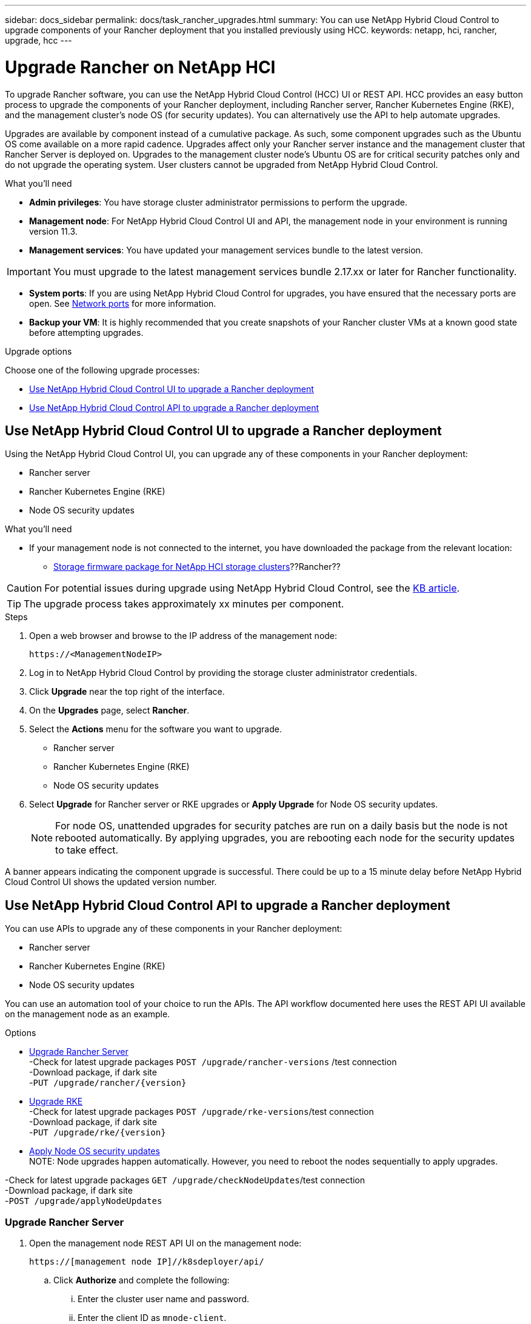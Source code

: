---
sidebar: docs_sidebar
permalink: docs/task_rancher_upgrades.html
summary: You can use NetApp Hybrid Cloud Control to upgrade components of your Rancher deployment that you installed previously using HCC.
keywords: netapp, hci, rancher, upgrade, hcc
---

= Upgrade Rancher on NetApp HCI

:hardbreaks:
:nofooter:
:icons: font
:linkattrs:
:imagesdir: ../media/

[.lead]
To upgrade Rancher software, you can use the NetApp Hybrid Cloud Control (HCC) UI or REST API. HCC provides an easy button process to upgrade the components of your Rancher deployment, including Rancher server, Rancher Kubernetes Engine (RKE), and the management cluster's node OS (for security updates). You can alternatively use the API to help automate upgrades.

Upgrades are available by component instead of a cumulative package. As such, some component upgrades such as the Ubuntu OS come available on a more rapid cadence. Upgrades affect only your Rancher server instance and the management cluster that Rancher Server is deployed on. Upgrades to the management cluster node's Ubuntu OS are for critical security patches only and do not upgrade the operating system. User clusters cannot be upgraded from NetApp Hybrid Cloud Control.

.What you'll need

* *Admin privileges*: You have storage cluster administrator permissions to perform the upgrade.
* *Management node*: For NetApp Hybrid Cloud Control UI and API, the management node in your environment is running version 11.3.
* *Management services*: You have updated your management services bundle to the latest version.

IMPORTANT: You must upgrade to the latest management services bundle 2.17.xx or later for Rancher functionality.

* *System ports*: If you are using NetApp Hybrid Cloud Control for upgrades, you have ensured that the necessary ports are open. See link:hci_prereqs_required_network_ports.html[Network ports] for more information.
* *Backup your VM*: It is highly recommended that you create snapshots of your Rancher cluster VMs at a known good state before attempting upgrades.

.Upgrade options

Choose one of the following upgrade processes:

* <<Use NetApp Hybrid Cloud Control UI to upgrade a Rancher deployment>>
* <<Use NetApp Hybrid Cloud Control API to upgrade a Rancher deployment>>

== Use NetApp Hybrid Cloud Control UI to upgrade a Rancher deployment

Using the NetApp Hybrid Cloud Control UI, you can upgrade any of these components in your Rancher deployment:

* Rancher server
* Rancher Kubernetes Engine (RKE)
* Node OS security updates

.What you'll need
* If your management node is not connected to the internet, you have downloaded the package from the relevant location:
** https://mysupport.netapp.com/site/products/all/details/netapp-hci/downloads-tab[Storage firmware package for NetApp HCI storage clusters^]??Rancher??

CAUTION: For potential issues during upgrade using NetApp Hybrid Cloud Control, see the https://kb.netapp.com/Advice_and_Troubleshooting/Hybrid_Cloud_Infrastructure/NetApp_HCI/Potential_issues_and_workarounds_when_running_storage_upgrades_using_NetApp_Hybrid_Cloud_Control[KB article^].

TIP: The upgrade process takes approximately xx minutes per component.

.Steps

. Open a web browser and browse to the IP address of the management node:
+
----
https://<ManagementNodeIP>
----
. Log in to NetApp Hybrid Cloud Control by providing the storage cluster administrator credentials.
. Click *Upgrade* near the top right of the interface.
. On the *Upgrades* page, select *Rancher*.
. Select the *Actions* menu for the software you want to upgrade.

* Rancher server
* Rancher Kubernetes Engine (RKE)
* Node OS security updates

. Select *Upgrade* for Rancher server or RKE upgrades or *Apply Upgrade* for Node OS security updates.
+
NOTE: For node OS, unattended upgrades for security patches are run on a daily basis but the node is not rebooted automatically. By applying upgrades, you are rebooting each node for the security updates to take effect.

A banner appears indicating the component upgrade is successful. There could be up to a 15 minute delay before NetApp Hybrid Cloud Control UI shows the updated version number.

== Use NetApp Hybrid Cloud Control API to upgrade a Rancher deployment

You can use APIs to upgrade any of these components in your Rancher deployment:

* Rancher server
* Rancher Kubernetes Engine (RKE)
* Node OS security updates

You can use an automation tool of your choice to run the APIs. The API workflow documented here uses the REST API UI available on the management node as an example.

.Options
* <<Upgrade Rancher Server>>
-Check for latest upgrade packages `POST /upgrade​/rancher-versions` /test connection
-Download package, if dark site
-`PUT /upgrade​/rancher​/{version}`
* <<Upgrade RKE>>
-Check for latest upgrade packages `POST /upgrade​/rke-versions`/test connection
-Download package, if dark site
-`PUT /upgrade​/rke​/{version}`
* <<Apply Node OS security updates>>
NOTE: Node upgrades happen automatically. However, you need to reboot the nodes sequentially to apply upgrades.

-Check for latest upgrade packages `GET /upgrade​/checkNodeUpdates`/test connection
-Download package, if dark site
-`POST ​/upgrade​/applyNodeUpdates`

=== Upgrade Rancher Server
. Open the management node REST API UI on the management node:
+
----
https://[management node IP]//k8sdeployer/api/
----
.. Click *Authorize* and complete the following:
... Enter the cluster user name and password.
... Enter the client ID as `mnode-client`.
... Click *Authorize* to begin a session.
... Close the authorization window.
. Check for the latest upgrade packages:
+
----
curl -X POST "https://<mNodeIP>/k8sdeployer/1/upgrade/rancher-versions" -H "accept: application/json" -H "Authorization: Bearer <ID>"
----
. From the REST API UI, click *POST /upgrade​/rancher-versions*.
.. Click *Try it out*.
.. Click *Execute*.
.. From the response, copy the latest version number.
. Run the Rancher Server upgrade:
+
----
curl -X PUT "https://<mNodeIP>/k8sdeployer/1/upgrade/rancher/x.x.x" -H "accept: application/json" -H "Authorization: Bearer"
----
. From the REST API UI, click *PUT /upgrade​/rancher​/{version}*.
.. Click *Try it out*.
.. Enter the version number from the previous step.
.. Click *Execute*.
.. The response indicates that the request was initiated (`"stage": "init"`). Copy the task ID from the response. Wait up to 15 minutes before performing the next step.
. Verify the upgrade was successful:
+
----
curl -X GET "https://<mNodeID>/k8sdeployer/1/task/<taskID>" -H "accept: application/json" -H "Authorization: Bearer <ID>"
----
. From the REST API UI, click *GET /task​/{taskID}*.
.. Click *Try it out*.
.. Enter the task ID from the previous step.
.. Click *Execute*.

The upgrade has finished successfully when the `PercentComplete` indicates `100` and `results` indicates the upgrade version number.

=== Upgrade RKE
. Open the management node REST API UI on the management node:
+
----
https://[management node IP]//k8sdeployer/api/
----
.. Click *Authorize* and complete the following:
... Enter the cluster user name and password.
... Enter the client ID as `mnode-client`.
... Click *Authorize* to begin a session.
... Close the authorization window.
. Check for the latest upgrade packages:
+
----
curl -X POST "https://<mNodeIP>/k8sdeployer/1/upgrade/rancher-versions" -H "accept: application/json" -H "Authorization: Bearer <ID>"
----
. From the REST API UI, click *POST /upgrade​/rancher-versions*.
.. Click *Try it out*.
.. Click *Execute*.
.. From the response, copy the latest version number.
. Run the Rancher Server upgrade:
+
----
curl -X PUT "https://<mNodeIP>/k8sdeployer/1/upgrade/rancher/x.x.x" -H "accept: application/json" -H "Authorization: Bearer"
----
. From the REST API UI, click *PUT /upgrade​/rancher​/{version}*.
.. Click *Try it out*.
.. Enter the version number from the previous step.
.. Click *Execute*.
.. The response indicates that the request was initiated (`"stage": "init"`). Copy the task ID from the response. Wait up to 15 minutes before performing the next step.
. Verify the upgrade was successful:
+
----
curl -X GET "https://<mNodeID>/k8sdeployer/1/task/<taskID>" -H "accept: application/json" -H "Authorization: Bearer <ID>"
----
. From the REST API UI, click *GET /task​/{taskID}*.
.. Click *Try it out*.
.. Enter the task ID from the previous step.
.. Click *Execute*.

The upgrade has finished successfully when the `PercentComplete` indicates `100` and `results` indicates the upgrade version number.

=== Apply Node OS security updates
. Open the management node REST API UI on the management node:
+
----
https://[management node IP]//k8sdeployer/api/
----
.. Click *Authorize* and complete the following:
... Enter the cluster user name and password.
... Enter the client ID as `mnode-client`.
... Click *Authorize* to begin a session.
... Close the authorization window.
. Check for the latest upgrade packages:
+
----
curl -X POST "https://<mNodeIP>/k8sdeployer/1/upgrade/rancher-versions" -H "accept: application/json" -H "Authorization: Bearer <ID>"
----
. From the REST API UI, click *POST /upgrade​/rancher-versions*.
.. Click *Try it out*.
.. Click *Execute*.
.. From the response, copy the latest version number.
. Run the Rancher Server upgrade:
+
----
curl -X PUT "https://<mNodeIP>/k8sdeployer/1/upgrade/rancher/x.x.x" -H "accept: application/json" -H "Authorization: Bearer"
----
. From the REST API UI, click *PUT /upgrade​/rancher​/{version}*.
.. Click *Try it out*.
.. Enter the version number from the previous step.
.. Click *Execute*.
.. The response indicates that the request was initiated (`"stage": "init"`). Copy the task ID from the response. Wait up to 15 minutes before performing the next step.
. Verify the upgrade was successful:
+
----
curl -X GET "https://<mNodeID>/k8sdeployer/1/task/<taskID>" -H "accept: application/json" -H "Authorization: Bearer <ID>"
----
. From the REST API UI, click *GET /task​/{taskID}*.
.. Click *Try it out*.
.. Enter the task ID from the previous step.
.. Click *Execute*.

The upgrade has finished successfully when the `PercentComplete` indicates `100` and `results` indicates the upgrade version number.

[discrete]
== Find more information

* https://docs.netapp.com/us-en/vcp/index.html[NetApp Element Plug-in for vCenter Server^]
* https://docs.netapp.com/us-en/documentation/hci.aspx[NetApp HCI Resources Page^]
